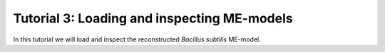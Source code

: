Tutorial 3: Loading and inspecting ME-models
----------------------------------------------

In this tutorial we will load and inspect the reconstructed *Bacillus subtilis* ME-model.